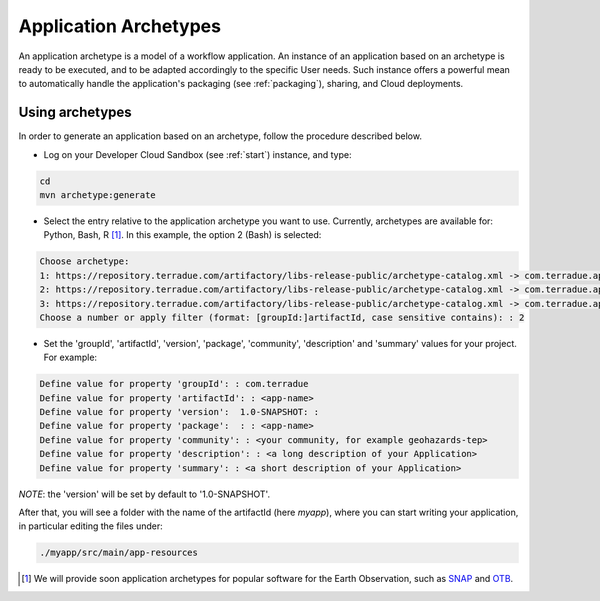 .. _archetypes:

Application Archetypes
======================

An application archetype is a model of a workflow application. An instance of an application based on an archetype is ready to be executed, and to be adapted accordingly to the specific User needs. Such instance offers a powerful mean to automatically handle the application's packaging (see :ref:`packaging`), sharing, and Cloud deployments.

Using archetypes
++++++++++++++++

In order to generate an application based on an archetype, follow the procedure described below.

* Log on your Developer Cloud Sandbox (see :ref:`start`) instance, and type:

.. code-block:: console

  cd
  mvn archetype:generate

* Select the entry relative to the application archetype you want to use. Currently, archetypes are available for: Python, Bash, R [#f1]_. In this example, the option 2 (Bash) is selected:

.. code-block:: console

  Choose archetype:
  1: https://repository.terradue.com/artifactory/libs-release-public/archetype-catalog.xml -> com.terradue.app:dcs-bash-archetype (Archetype for Developer Cloud Sandbox Bash Applications - v2)
  2: https://repository.terradue.com/artifactory/libs-release-public/archetype-catalog.xml -> com.terradue.app:dcs-python-archetype (Archetype for Developer Cloud Sandbox Python Applications - v2)
  3: https://repository.terradue.com/artifactory/libs-release-public/archetype-catalog.xml -> com.terradue.app:dcs-R-archetype (Archetype for Developer Cloud Sandbox R Applications - BETA)
  Choose a number or apply filter (format: [groupId:]artifactId, case sensitive contains): : 2

* Set the 'groupId', 'artifactId', 'version', 'package', 'community', 'description' and 'summary' values for your project. For example:

.. code-block:: console

  Define value for property 'groupId': : com.terradue
  Define value for property 'artifactId': : <app-name>
  Define value for property 'version':  1.0-SNAPSHOT: :
  Define value for property 'package':  : : <app-name>
  Define value for property 'community': : <your community, for example geohazards-tep>
  Define value for property 'description': : <a long description of your Application>
  Define value for property 'summary': : <a short description of your Application>

*NOTE*: the 'version' will be set by default to '1.0-SNAPSHOT'.

After that, you will see a folder with the name of the artifactId (here *myapp*), where you can start writing your application, in particular editing the files under:

.. code-block:: console

  ./myapp/src/main/app-resources


.. [#f1] We will provide soon application archetypes for popular software for the Earth Observation, such as `SNAP <http://step.esa.int/main/toolboxes/snap/>`_ and `OTB <https://www.orfeo-toolbox.org/>`_.

